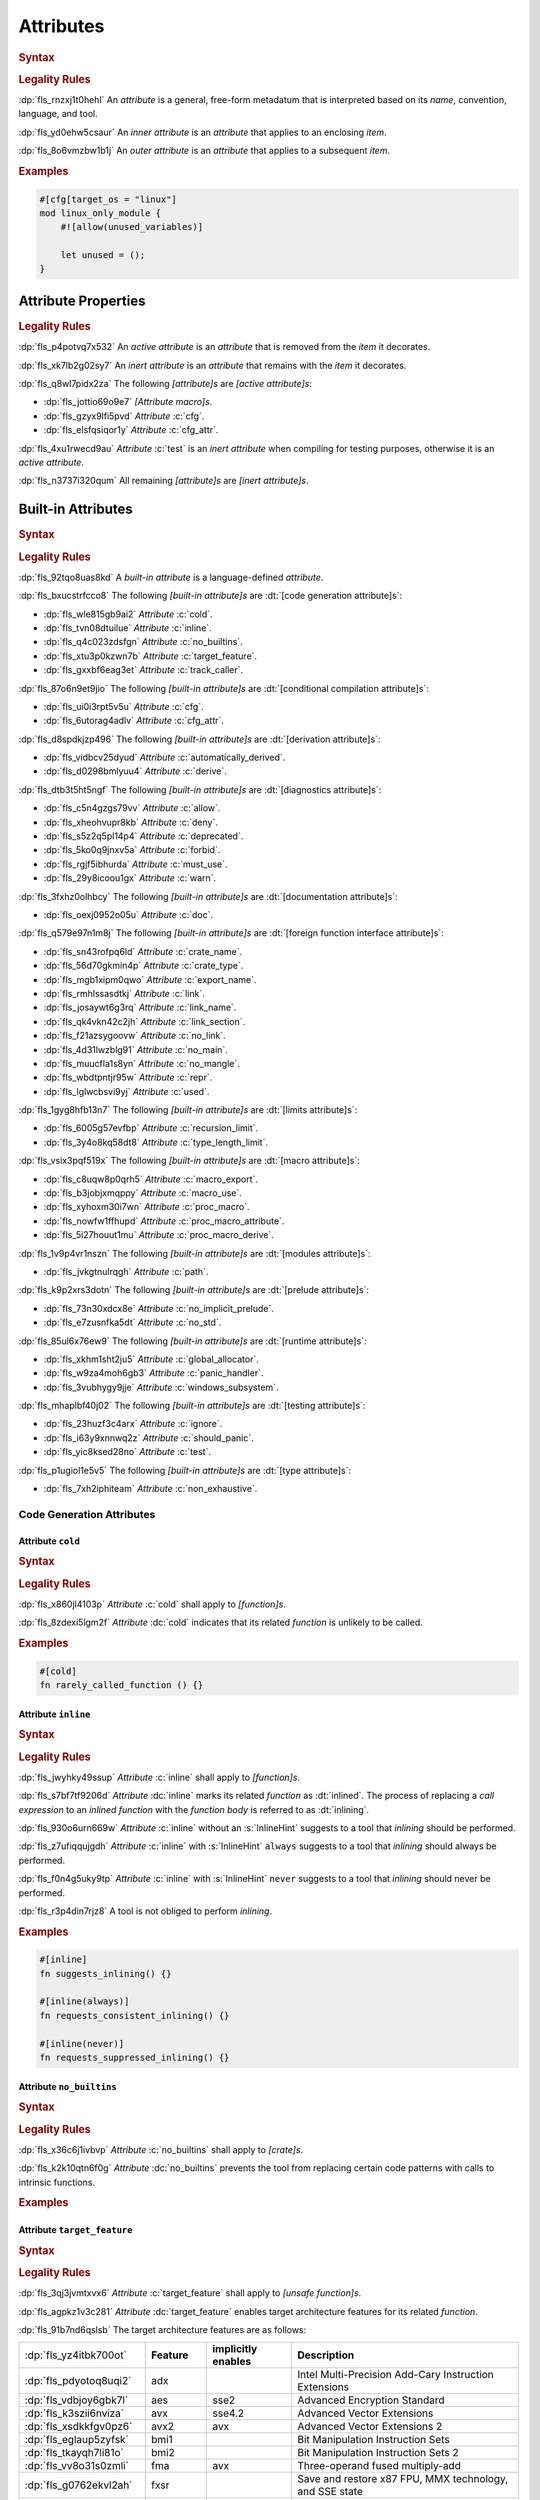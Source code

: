 .. SPDX-License-Identifier: MIT OR Apache-2.0
   SPDX-FileCopyrightText: Critical Section GmbH

.. default-domain:: spec

.. _fls_gvwd0kf72jt:

Attributes
==========

.. rubric:: Syntax

.. syntax::

   InnerAttributeOrDoc ::=
       InnerAttribute
     | InnerBuiltinAttribute
     | InnerBlockDoc
     | InnerLineDoc

   InnerAttribute ::=
       $$#![$$ AttributeContent $$]$$

   OuterAttributeOrDoc ::=
       OuterAttribute
     | OuterBuiltinAttribute
     | OuterBlockDoc
     | OuterLineDoc

   OuterAttribute ::=
       $$#[$$ AttributeContent $$]$$

   AttributeContent ::=
       SimplePath AttributeInput?

   AttributeInput ::=
       DelimitedTokenTree
     | $$=$$ Expression

   AttributeContentList ::=
       AttributeContent (, AttributeContent)* ,?

.. rubric:: Legality Rules

:dp:`fls_rnzxj1t0hehl`
An :t:`attribute` is a general, free-form metadatum that is interpreted based on
its :t:`name`, convention, language, and tool.

:dp:`fls_yd0ehw5csaur`
An :t:`inner attribute` is an :t:`attribute` that applies to an enclosing
:t:`item`.

:dp:`fls_8o6vmzbw1b1j`
An :t:`outer attribute` is an :t:`attribute` that applies to a subsequent
:t:`item`.

.. rubric:: Examples

.. code-block:: rust

   #[cfg[target_os = "linux"]
   mod linux_only_module {
       #![allow(unused_variables)]

       let unused = ();
   }

.. _fls_i52cujixq9qs:

Attribute Properties
--------------------

.. rubric:: Legality Rules

:dp:`fls_p4potvq7x532`
An :t:`active attribute` is an :t:`attribute` that is removed from the :t:`item`
it decorates.

:dp:`fls_xk7lb2g02sy7`
An :t:`inert attribute` is an :t:`attribute` that remains with the :t:`item`
it decorates.

:dp:`fls_q8wl7pidx2za`
The following :t:`[attribute]s` are :t:`[active attribute]s`:

* :dp:`fls_jottio69o9e7`
  :t:`[Attribute macro]s`.

* :dp:`fls_gzyx9lfi5pvd`
  :t:`Attribute` :c:`cfg`.

* :dp:`fls_elsfqsiqor1y`
  :t:`Attribute` :c:`cfg_attr`.

:dp:`fls_4xu1rwecd9au`
:t:`Attribute` :c:`test` is an :t:`inert attribute` when compiling for testing
purposes, otherwise it is an :t:`active attribute`.

:dp:`fls_n3737i320qum`
All remaining :t:`[attribute]s` are :t:`[inert attribute]s`.

.. _fls_ahmnqhm8anlb:

Built-in Attributes
-------------------

.. rubric:: Syntax

.. syntax::

   InnerBuiltinAttribute ::=
       $$#![$$ BuiltinAttributeContent $$]$$

   OuterBuiltinAttribute ::=
       $$#[$$ BuiltinAttributeContent $$]$$

   BuiltinAttributeContent ::=
       AutomaticallyDerivedContent
     | CfgAttrContent
     | CfgContent
     | ColdContent
     | CrateNameContent
     | CrateTypeContent
     | DeriveContent
     | DocContent
     | ExportNameContent
     | GlobalAllocatorContent
     | InlineContent
     | IgnoreContent
     | LinkContent
     | LinkNameContent
     | LinkSectionContent
     | MacroExportContent
     | MacroUseContent
     | NoBinutilsContent
     | NoImplicitPreludeContent
     | NoLinkContent
     | NoMainContent
     | NoMangleContent
     | NonExhaustiveContent
     | NoStdContent
     | PanicHandlerContent
     | PathContent
     | ProcMacroAttributeContent
     | ProcMacroContent
     | ProcMacroDeriveContent
     | RecursionLimitContent
     | ReprContent
     | ShouldPanicContent
     | TargetFeatureContent
     | TestContent
     | TrackCallerContent
     | TypeLengthLimitContent
     | UsedContent
     | WindowsSubsystemContent

.. rubric:: Legality Rules

:dp:`fls_92tqo8uas8kd`
A :t:`built-in attribute` is a language-defined :t:`attribute`.

:dp:`fls_bxucstrfcco8`
The following :t:`[built-in attribute]s` are :dt:`[code generation attribute]s`:

* :dp:`fls_wle815gb9ai2`
  :t:`Attribute` :c:`cold`.

* :dp:`fls_tvn08dtuilue`
  :t:`Attribute` :c:`inline`.

* :dp:`fls_q4c023zdsfgn`
  :t:`Attribute` :c:`no_builtins`.

* :dp:`fls_xtu3p0kzwn7b`
  :t:`Attribute` :c:`target_feature`.

* :dp:`fls_gxxbf6eag3et`
  :t:`Attribute` :c:`track_caller`.

:dp:`fls_87o6n9et9jio`
The following :t:`[built-in attribute]s` are :dt:`[conditional compilation
attribute]s`:

* :dp:`fls_ui0i3rpt5v5u`
  :t:`Attribute` :c:`cfg`.

* :dp:`fls_6utorag4adlv`
  :t:`Attribute` :c:`cfg_attr`.

:dp:`fls_d8spdkjzp496`
The following :t:`[built-in attribute]s` are :dt:`[derivation attribute]s`:

* :dp:`fls_vidbcv25dyud`
  :t:`Attribute` :c:`automatically_derived`.

* :dp:`fls_d0298bmlyuu4`
  :t:`Attribute` :c:`derive`.

:dp:`fls_dtb3t5ht5ngf`
The following :t:`[built-in attribute]s` are :dt:`[diagnostics attribute]s`:

* :dp:`fls_c5n4gzgs79vv`
  :t:`Attribute` :c:`allow`.

* :dp:`fls_xheohvupr8kb`
  :t:`Attribute` :c:`deny`.

* :dp:`fls_s5z2q5pl14p4`
  :t:`Attribute` :c:`deprecated`.

* :dp:`fls_5ko0q9jnxv5a`
  :t:`Attribute` :c:`forbid`.

* :dp:`fls_rgjf5ibhurda`
  :t:`Attribute` :c:`must_use`.

* :dp:`fls_29y8icoou1gx`
  :t:`Attribute` :c:`warn`.

:dp:`fls_3fxhz0olhbcy`
The following :t:`[built-in attribute]s` are :dt:`[documentation attribute]s`:

* :dp:`fls_oexj0952o05u`
  :t:`Attribute` :c:`doc`.

:dp:`fls_q579e97n1m8j`
The following :t:`[built-in attribute]s` are :dt:`[foreign function interface
attribute]s`:

* :dp:`fls_sn43rofpq6ld`
  :t:`Attribute` :c:`crate_name`.

* :dp:`fls_56d70gkmin4p`
  :t:`Attribute` :c:`crate_type`.

* :dp:`fls_mgb1xipm0qwo`
  :t:`Attribute` :c:`export_name`.

* :dp:`fls_rmhlssasdtkj`
  :t:`Attribute` :c:`link`.

* :dp:`fls_josaywt6g3rq`
  :t:`Attribute` :c:`link_name`.

* :dp:`fls_qk4vkn42c2jh`
  :t:`Attribute` :c:`link_section`.

* :dp:`fls_f21azsygoovw`
  :t:`Attribute` :c:`no_link`.

* :dp:`fls_4d31lwzblg91`
  :t:`Attribute` :c:`no_main`.

* :dp:`fls_muucfla1s8yn`
  :t:`Attribute` :c:`no_mangle`.

* :dp:`fls_wbdtpntjr95w`
  :t:`Attribute` :c:`repr`.

* :dp:`fls_lglwcbsvi9yj`
  :t:`Attribute` :c:`used`.

:dp:`fls_1gyg8hfb13n7`
The following :t:`[built-in attribute]s` are :dt:`[limits attribute]s`:

* :dp:`fls_6005g57evfbp`
  :t:`Attribute` :c:`recursion_limit`.

* :dp:`fls_3y4o8kq58dt8`
  :t:`Attribute` :c:`type_length_limit`.

:dp:`fls_vsix3pqf519x`
The following :t:`[built-in attribute]s` are :dt:`[macro attribute]s`:

* :dp:`fls_c8uqw8p0qrh5`
  :t:`Attribute` :c:`macro_export`.

* :dp:`fls_b3jobjxmqppy`
  :t:`Attribute` :c:`macro_use`.

* :dp:`fls_xyhoxm30i7wn`
  :t:`Attribute` :c:`proc_macro`.

* :dp:`fls_nowfw1ffhupd`
  :t:`Attribute` :c:`proc_macro_attribute`.

* :dp:`fls_5i27houut1mu`
  :t:`Attribute` :c:`proc_macro_derive`.

:dp:`fls_1v9p4vr1nszn`
The following :t:`[built-in attribute]s` are :dt:`[modules attribute]s`:

* :dp:`fls_jvkgtnulrqgh`
  :t:`Attribute` :c:`path`.

:dp:`fls_k9p2xrs3dotn`
The following :t:`[built-in attribute]s` are :dt:`[prelude attribute]s`:

* :dp:`fls_73n30xdcx8e`
  :t:`Attribute` :c:`no_implicit_prelude`.

* :dp:`fls_e7zusnfka5dt`
  :t:`Attribute` :c:`no_std`.

:dp:`fls_85ul6x76ew9`
The following :t:`[built-in attribute]s` are :dt:`[runtime attribute]s`:

* :dp:`fls_xkhm1sht2ju5`
  :t:`Attribute` :c:`global_allocator`.

* :dp:`fls_w9za4moh6gb3`
  :t:`Attribute` :c:`panic_handler`.

* :dp:`fls_3vubhygy9jje`
  :t:`Attribute` :c:`windows_subsystem`.

:dp:`fls_mhaplbf40j02`
The following :t:`[built-in attribute]s` are :dt:`[testing attribute]s`:

* :dp:`fls_23huzf3c4arx`
  :t:`Attribute` :c:`ignore`.

* :dp:`fls_i63y9xnnwq2z`
  :t:`Attribute` :c:`should_panic`.

* :dp:`fls_yic8ksed28no`
  :t:`Attribute` :c:`test`.

:dp:`fls_p1ugiol1e5v5`
The following :t:`[built-in attribute]s` are :dt:`[type attribute]s`:

* :dp:`fls_7xh2iphiteam`
  :t:`Attribute` :c:`non_exhaustive`.

.. _fls_h4k49eadninz:

Code Generation Attributes
~~~~~~~~~~~~~~~~~~~~~~~~~~

.. _fls_kpwbpp5hc00s:

Attribute ``cold``
^^^^^^^^^^^^^^^^^^

.. rubric:: Syntax

.. syntax::

   ColdContent ::=
       $$cold$$

.. rubric:: Legality Rules

:dp:`fls_x860jl4103p`
:t:`Attribute` :c:`cold` shall apply to :t:`[function]s`.

:dp:`fls_8zdexi5lgm2f`
:t:`Attribute` :dc:`cold` indicates that its related :t:`function` is unlikely
to be called.

.. rubric:: Examples

.. code-block:: rust

   #[cold]
   fn rarely_called_function () {}

.. _fls_ypio6boj3pwf:

Attribute ``inline``
^^^^^^^^^^^^^^^^^^^^

.. rubric:: Syntax

.. syntax::

   InlineContent ::=
       $$inline$$ InlineHint?

   InlineHint ::=
       $$($$ ($$always$$ | $$never$$) $$)$$

.. rubric:: Legality Rules

:dp:`fls_jwyhky49ssup`
:t:`Attribute` :c:`inline` shall apply to :t:`[function]s`.

:dp:`fls_s7bf7tf9206d`
:t:`Attribute` :dc:`inline` marks its related :t:`function` as :dt:`inlined`.
The process of replacing a :t:`call expression` to an :t:`inlined` :t:`function`
with the :t:`function body` is referred to as :dt:`inlining`.

:dp:`fls_930o6urn669w`
:t:`Attribute` :c:`inline` without an :s:`InlineHint` suggests to a tool that
:t:`inlining` should be performed.

:dp:`fls_z7ufiqqujgdh`
:t:`Attribute` :c:`inline` with :s:`InlineHint` ``always`` suggests to a tool
that :t:`inlining` should always be performed.

:dp:`fls_f0n4g5uky9tp`
:t:`Attribute` :c:`inline` with :s:`InlineHint` ``never`` suggests to a tool
that :t:`inlining` should never be performed.

:dp:`fls_r3p4din7rjz8`
A tool is not obliged to perform :t:`inlining`.

.. rubric:: Examples

.. code-block:: rust

   #[inline]
   fn suggests_inlining() {}

   #[inline(always)]
   fn requests_consistent_inlining() {}

   #[inline(never)]
   fn requests_suppressed_inlining() {}

.. _fls_zakwockktml8:

Attribute ``no_builtins``
^^^^^^^^^^^^^^^^^^^^^^^^^

.. rubric:: Syntax

.. syntax::

   NoBinutilsContent ::=
       $$no_builtins$$

.. rubric:: Legality Rules

:dp:`fls_x36c6j1ivbvp`
:t:`Attribute` :c:`no_builtins` shall apply to :t:`[crate]s`.

:dp:`fls_k2k10qtn6f0g`
:t:`Attribute` :dc:`no_builtins` prevents the tool from replacing certain code
patterns with calls to intrinsic functions.

.. rubric:: Examples

.. syntax::

   $$#![no_builtins]$$

.. _fls_spdmit5fy7el:

Attribute ``target_feature``
^^^^^^^^^^^^^^^^^^^^^^^^^^^^

.. rubric:: Syntax

.. syntax::

   TargetFeatureContent ::=
       $$target_feature$$ $$($$ $$enable$$ $$=$$ $$"$$ FeatureList $$"$$ $$)$$

   FeatureList ::=
       Feature (, Feature)*

   Feature ::=
       $$adx$$
     | $$aes$$
     | $$avx$$
     | $$avx2$$
     | $$bmi1$$
     | $$bmi2$$
     | $$fma$$
     | $$fxsr$$
     | $$lzcnt$$
     | $$pclmulqdq$$
     | $$popcnt$$
     | $$rdrand$$
     | $$rdseed$$
     | $$sha$$
     | $$sse$$
     | $$sse2$$
     | $$sse3$$
     | $$sse4.1$$
     | $$sse4.2$$
     | $$ssse3$$
     | $$xsave$$
     | $$xsavec$$
     | $$xsaveopt$$
     | $$xsaves$$

.. rubric:: Legality Rules

:dp:`fls_3qj3jvmtxvx6`
:t:`Attribute` :c:`target_feature` shall apply to :t:`[unsafe function]s`.

:dp:`fls_agpkz1v3c281`
:t:`Attribute` :dc:`target_feature` enables target architecture features for its
related :t:`function`.

:dp:`fls_91b7nd6qslsb`
The target architecture features are as follows:

.. list-table::

   * - :dp:`fls_yz4itbk700ot`
     - **Feature**
     - **implicitly enables**
     - **Description**
   * - :dp:`fls_pdyotoq8uqi2`
     - adx
     -
     - Intel Multi-Precision Add-Cary Instruction Extensions
   * - :dp:`fls_vdbjoy6gbk7l`
     - aes
     - sse2
     - Advanced Encryption Standard
   * - :dp:`fls_k3szii6nviza`
     - avx
     - sse4.2
     - Advanced Vector Extensions
   * - :dp:`fls_xsdkkfgv0pz6`
     - avx2
     - avx
     - Advanced Vector Extensions 2
   * - :dp:`fls_eglaup5zyfsk`
     - bmi1
     -
     - Bit Manipulation Instruction Sets
   * - :dp:`fls_tkayqh7li81o`
     - bmi2
     -
     - Bit Manipulation Instruction Sets 2
   * - :dp:`fls_vv8o31s0zmli`
     - fma
     - avx
     - Three-operand fused multiply-add
   * - :dp:`fls_g0762ekvl2ah`
     - fxsr
     -
     - Save and restore x87 FPU, MMX technology, and SSE state
   * - :dp:`fls_406ltkru11tk`
     - lzcnt
     -
     - Leading zeros count
   * - :dp:`fls_4mhyvwj8pbpk`
     - pclmulqdq
     - sse2
     - Packed carry-less multiplication quadword
   * - :dp:`fls_ijsmqk7pgyiz`
     - popcnt
     -
     - Count of bits set to 1
   * - :dp:`fls_a1jggfetycxh`
     - rdrand
     -
     - Read random number
   * - :dp:`fls_rmbadmoeaoxu`
     - rdseed
     -
     - Read random seed
   * - :dp:`fls_f9ydn049isbv`
     - sha
     - sse2
     - Secure Hash Algorithm
   * - :dp:`fls_7c31e21g6bdj`
     - sse
     -
     - Streaming SIMD Extensions
   * - :dp:`fls_6d5a375j2775`
     - sse2
     - sse
     - Streaming SIMD Extensions 2
   * - :dp:`fls_xthidh2nyrno`
     - sse3
     - sse2
     - Streaming SIMD Extensions 3
   * - :dp:`fls_w02pk6kf9w9e`
     - sse4.1
     - sse3
     - Streaming SIMD Extensions 4.1
   * - :dp:`fls_lzl1gpco3osx`
     - sse4.2.
     - sse4.1
     - Streaming SIMD Extensions 4.2
   * - :dp:`fls_9x2on8w44k4f`
     - ssse3
     - sse3
     - Supplemental Streaming SIMD Extensions 3
   * - :dp:`fls_rilqwazchfpp`
     - xsave
     -
     - Save processor extended status
   * - :dp:`fls_f0of1395z9pn`
     - xsavec
     -
     - Save processor extended status with compaction
   * - :dp:`fls_v9gf6selc17l`
     - xsaveopt
     -
     - Save processor extended states optimized
   * - :dp:`fls_jyb5s2r8w1po`
     - xsaves
     -
     - Save processor extended states supervizor

.. rubric:: Undefined Behavior

:dp:`fls_xx51fjkbgg5g`
It is undefined behavior to execute a program compiled with target architecture
features that are not supported.

.. rubric:: Examples

.. code-block:: rust

   #[target_feature(enable="bmi1,sse4.1")]
   fn requires_target_architecture_features () {}

.. _fls_6qj249hphj1s:

Attribute ``track_caller``
^^^^^^^^^^^^^^^^^^^^^^^^^^

.. rubric:: Syntax

.. syntax::

   TrackCallerContent ::=
       $$track_caller$$

.. rubric:: Legality Rules

:dp:`fls_h8yepgchjxv9`
:t:`Attribute` :c:`track_caller` shall apply to :t:`non-[main function]s` with
:t:`ABI` "Rust".

:dp:`fls_w1pxtzp7acty`
:t:`Attribute` :dc:`track_caller` allows the :t:`function body` of its
related :t:`function` to obtain a :std:`core::panic::Location` which indicates
the topmost untracked caller that ultimately led to the invocation of the
:t:`function`.

:dp:`fls_zch43jpetmdu`
A tool is not required to implement this indication in an effective manner.

:dp:`fls_y1e258p4rby5`
When applied to an :t:`associated trait function`, :t:`attribute`
:c:`track_caller` applies to all :t:`[implementing function]s`. If the
:t:`associated trait function` has a :t:`default implementation`, then the
:t:`attribute` applies to all :t:`[overriding function]s`.

.. rubric:: Undefined Behavior

:dp:`fls_vkz8t751gfhk`
It is undefined behavior when :t:`attribute` :c:`track_caller` applies to an
:t:`external function` but does not apply to all linked :t:`[implementation]s`.

:dp:`fls_ddg0u5lej74x`
It is undefined behavior when :t:`attribute` :c:`track_caller` is applied to
an :t:`exported function` but the :t:`external function` it links to is missing
the :t:`attribute`.

.. rubric:: Examples

.. code-block:: rust

   #[track_caller]
   fn who_called_me () {}

.. _fls_cdx9zb1yxcc8:

Conditional Compilation Attributes
~~~~~~~~~~~~~~~~~~~~~~~~~~~~~~~~~~

.. _fls_fymvsy6ig99a:

Attribute ``cfg``
^^^^^^^^^^^^^^^^^

.. rubric:: Syntax

.. syntax::

   CfgContent ::=
       $$cfg$$ $$($$ ConfigurationPredicate $$)$$

   ConfigurationPredicate ::=
       ConfigurationOption
     | ConfigurationPredicateAll
     | ConfigurationPredicateAny
     | ConfigurationPredicateNot

   ConfigurationOption ::=
       ConfigurationOptionName ConfigurationOptionValue?

   ConfigurationOptionName ::=
       Identifier

   ConfigurationOptionValue ::=
       $$=$$ StringLiteral

   ConfigurationPredicateAll ::=
       $$all$$ $$($$ ConfigurationPredicateList? $$)$$

   ConfigurationPredicateAny ::=
       $$any$$ $$($$ ConfigurationPredicateList? $$)$$

   ConfigurationPredicateNot ::=
       $$not$$ $$($$ ConfigurationPredicate $$)$$

   ConfigurationPredicateList ::=
       ConfigurationPredicate ($$,$$ ConfigurationPredicate)* $$,$$?

.. rubric:: Legality Rules

:dp:`fls_xrjp7xw9jutz`
:t:`Attribute` :dc:`cfg` enables :t:`conditional compilation`.

:dp:`fls_l96kyix5xsof`
A :t:`configuration predicate` evaluates statically to either ``true`` or
``false``.

:dp:`fls_tncxxsyutppf`
An :t:`all configuration predicate` evaluates statically to ``true`` when either
all nested configuration predicates evaluate to ``true``, or there are no nested
configuration predicates.

:dp:`fls_m0zxktz168e0`
An :t:`any configuration predicate` evaluates statically to ``true`` when any
nested configuration predicate evaluates to ``true``.

:dp:`fls_tvsadfy9uibu`
A :t:`not configuration predicate` evaluates statically to ``true`` when its
nested configuration predicate evaluates to ``false``.

:dp:`fls_jbl9xyynjo0g`
The :t:`evaluation` of a configuration option is tool-defined.

.. rubric:: Examples

.. code-block:: rust

   #[cfg(all(unix, target_pointer_width = "32"))]
   fn on_32bit_unix() {}

.. _fls_dd9xh3wdjudo:

Attribute ``cfg_attr``
^^^^^^^^^^^^^^^^^^^^^^

.. rubric:: Syntax

.. syntax::

   CfgAttrContent ::=
       $$cfg_attr$$ $$($$ ConfigurationPredicate $$,$$ AttributeContentList $$)$$

.. rubric:: Legality Rules

:dp:`fls_r66jhict6rlq`
:t:`Attribute` :dc:`cfg_attr` enables :t:`conditional compilation`.

:dp:`fls_rzw12sagm585`
An :t:`attribute` :c:`cfg_attr` where the related :t:`configuration
predicate` evaluates to ``true`` is replaced with a new :t:`attribute`
for each :s:`AttributeContent` enumerated in the :t:`[attribute]'s`
:s:`AttributeContentList`.

.. rubric:: Examples

.. code-block:: rust

   #[cfg_attr(windows, path="windows.rs")]
   mod os;

.. _fls_wednba84zi3y:

Derivation Attributes
~~~~~~~~~~~~~~~~~~~~~

.. _fls_bqw87nz4qbrb:

Attribute ``automatically_derived``
^^^^^^^^^^^^^^^^^^^^^^^^^^^^^^^^^^^

.. rubric:: Syntax

.. syntax::

   AutomaticallyDerivedContent ::=
       $$automatically_derived$$

.. rubric:: Legality Rules

:dp:`fls_5u1e0lkt0ab1`
:t:`Attribute` :dc:`automatically_derived` is automatically added to
:t:`[implementation]s` that are created by :t:`attribute` :c:`derive` for
:t:`[built-in trait]s`.

.. _fls_r6gj1p4gajnq:

Attribute ``derive``
^^^^^^^^^^^^^^^^^^^^

.. rubric:: Syntax

.. syntax::

   DeriveContent ::=
       $$derive$$ $$($$ SimplePathList? $$)$$

.. rubric:: Legality Rules

:dp:`fls_4btm6zwf445a`
:t:`Attribute` :c:`derive` shall apply to an :t:`abstract data type`.

:dp:`fls_pjmbmj2b35y8`
:t:`Attribute` :dc:`derive` lists :t:`[derive macro]s` for automatic
implementation by a tool.

.. rubric:: Examples

.. code-block:: rust

   #[derive(PartialEq)]
   struct S<T> {
       field: T
   }

:dp:`fls_xtty2ino4vwc`
Attribute ``derive`` causes trait :std:`core::cmp::PartialEq` to be
automatically implemented for struct ``S<T>`` as follows:

.. code-block:: rust

   impl<T: core::cmp::PartialEq> core::cmp::PartialEq for S<T> {
       fn eq(&self, other: &S<T>) -> bool {
          self.field == other.field
       }

       fn ne(&self, other: &S<T>) -> bool {
          self.field != other.field
       }
   }

.. _fls_t2590yyvclgb:

Diagnostics Attributes
~~~~~~~~~~~~~~~~~~~~~~

:dp:`fls_ghumzt9ybtit`
Diagnostic :t:`[attribute]s` are related to linting, and are not defined in
this document.

.. _fls_8wcliky2svcs:

Documentation Attributes
~~~~~~~~~~~~~~~~~~~~~~~~

.. _fls_63v1fqedzwfd:

Attribute ``doc``
^^^^^^^^^^^^^^^^^

.. rubric:: Syntax

.. syntax::

   DocContent ::=
       $$This needs to be discussed$$

   AttributeDocInner ::=
       $$#![doc$$ DocInnerOption? $$]$$

   DocInnerOption ::=
       $$($$ SourceOption | TestOption | UrlOption $$)$$

   SourceOption ::=
       $$html_no_source$$

   TestOption ::=
   $$test($$
   AttrOption
     		| NoCreateInjectOption
   $$)$$

   AttrOption ::=
       $$attr($$ AttributeContentList $$)$$

   NoCreateInjectOption ::=
       $$no_crate_inject$$

   UrlOption ::=
       UrlKind $$=$$ StringLiteral

   UrlKind ::=
       $$html_favicon_url$$
     | $$html_logo_url$$
     | $$html_playground_url$$
     | $$html_root_url$$
     | $$issue_tracker_base_url$$

   AttributeDocOuter ::=
       $$#[doc$$ $$($$ DocOuterOption? $$)$$ $$]$$

   DocOuterOption ::=
       AliasOption
     | $$hidden$$
     | $$inline$$
     | $$no_inline$$

   AliasOption ::=
       $$alias$$ $$=$$ StringLiteral

.. rubric:: Legality Rules

:dp:`fls_1ee9qjcgbwme`
The :t:`inner attribute` version and the :t:`outer attribute` version of
:t:`attribute` :dc:`doc` associate documentation with a :t:`construct`.

.. rubric:: Examples

:dp:`fls_necp8a7v255c`
**???**

.. _fls_pgp7ezcc9lh8:

Foreign Function Interface Attributes
~~~~~~~~~~~~~~~~~~~~~~~~~~~~~~~~~~~~~

.. _fls_sun645voqex6:

Attribute ``crate_name``
^^^^^^^^^^^^^^^^^^^^^^^^

.. rubric:: Syntax

.. syntax::

   CrateNameContent ::=
       $$crate_name$$ $$=$$ StringLiteral

.. rubric:: Legality Rules

:dp:`fls_tsdk8jyajcg`
:t:`Attribute` :c:`crate_name` shall appear at the :t:`crate level`.

:dp:`fls_6riphqysh0gd`
:t:`Attribute` :dc:`crate_name` shall specify the name of the related
:t:`crate`.

.. rubric:: Examples

.. code-block:: rust

   #![crate_name = "factories"]

.. _fls_ujig607lmwbm:

Attribute ``crate_type``
^^^^^^^^^^^^^^^^^^^^^^^^

.. rubric:: Syntax

.. syntax::

   CrateTypeContent ::=
       $$crate_type$$ $$=$$ $$"$$ CrateType $$"$$

   CrateType ::=
       $$bin$$
     | $$cdylib$$
     | $$dylib$$
     | $$lib$$
     | $$proc-macro$$
     | $$rlib$$
     | $$staticlib$$

.. rubric:: Legality Rules

:dp:`fls_2i2g55nqqpc1`
:t:`Attribute` :c:`crate_type` shall appear at the :t:`crate level`.

:dp:`fls_1zziddjuzjeq`
:t:`Attribute` :dc:`crate_type` shall specify the linkage :t:`type` of the
:t:`crate` it appears in.

.. rubric:: Examples

.. code-block:: rust

   #![crate_type = "cdylib"]

.. _fls_olzilmy8n0nl:

Attribute ``export_name``
^^^^^^^^^^^^^^^^^^^^^^^^^

.. rubric:: Syntax

.. syntax::

   ExportNameContent ::=
       $$export_name$$ $$=$$ StringLiteral

.. rubric:: Legality Rules

:dp:`fls_r3fwpuuaoeie`
:t:`Attribute` :c:`export_name` shall apply to :t:`[function]s` and
:t:`[static]s`.

:dp:`fls_spwr6gf7kpds`
:t:`Attribute` :dc:`export_name` shall specify the exported symbol of the
related :t:`function` or :t:`static`.

.. rubric:: Examples

.. code-block:: rust

   #[export_name = "exported_symbol"]
   pub fn rust_name() {}

.. _fls_o0f9ae22ug1x:

Attribute ``link``
^^^^^^^^^^^^^^^^^^

.. rubric:: Syntax

.. syntax::

   LinkContent ::=
       $$link$$ $$($$ LinkOption $$)$$

   LinkOption ::=
       NativeLibraryName
     | NativeLibraryNameWithKind
     | WebAssemblyModuleName

   NativeLibraryName ::=
       $$name$$ $$=$$ StringLiteral

   NativeLibraryNameWithKind ::=
       NativeLibraryName , NativeLibrayKind

   WebAssemblyModuleName ::=
       $$wasm_import_module$$ $$=$$ StringLiteral

   NativeLibrayKind ::=
       $$kind$$ $$=$$ " NativeLibrayKindType "

   NativeLibrayKindType ::=
       $$dylib$$
     | $$framework$$
     | $$static$$

.. rubric:: Legality Rules

:dp:`fls_yslpkdngo8hj`
:t:`Attribute` :c:`link` shall apply to :t:`[external block]s`.

:dp:`fls_6rohnk4swj6c`
:t:`Attribute` :dc:`link` shall specify the name of a native library that a tool
should link with.

:dp:`fls_o83pf3bcrzma`
The following native library kinds are available:

.. list-table::

   * - :dp:`fls_5541q1qoxdpf`
     - **Native Library Kind**
     - **Description**
   * - :dp:`fls_wpqawdpevkj6`
     - dylib
     - Dynamic library
   * - :dp:`fls_h9dfs6kzmobp`
     - framework
     - macOS framework
   * - :dp:`fls_3a3r4jf7hzqr`
     - static
     - Static library

:dp:`fls_1tdheukgm6ai`
When :t:`attribute` :c:`link` appears without a native library kind, its native
library kind defaults to ``dylib``. Native library kind framework is only valid
on macOS targets.

:dp:`fls_3i9ijypnh8nx`
If :t:`attribute` :c:`link` appears without a WebAssembly module name, then the
WebAssembly module name defaults to ``env``.

.. rubric:: Examples

.. code-block:: rust

   #[link(name = "CoreFoundation", kind = "framework")]
   extern {}

.. _fls_p44fky7fifc:

Attribute ``link_name``
^^^^^^^^^^^^^^^^^^^^^^^

.. rubric:: Syntax

.. syntax::

   LinkNameContent ::=
       $$link_name$$ $$=$$ StringLiteral

.. rubric:: Legality Rules

:dp:`fls_g09jhukl0ez2`
:t:`Attribute` :c:`link_name` shall apply to :t:`[external function]s` and
:t:`[external static]s`.

:dp:`fls_d00wni4edi8f`
:t:`Attribute` :dc:`link_name` shall specify the linking symbol of the related
:t:`external function` or :t:`external static`.

.. rubric:: Examples

.. code-block:: rust

   extern {
       #[link_name = "linking_symbol"]
       pub fn rust_name() {}
   }

.. _fls_hffpo88r61rh:

Attribute ``link_section``
^^^^^^^^^^^^^^^^^^^^^^^^^^

.. rubric:: Syntax

.. syntax::

   LinkSectionContent ::=
       $$link_section$$ $$=$$ StringLiteral

.. rubric:: Legality Rules

:dp:`fls_5loqzajiz34m`
:t:`Attribute` :c:`link_section` shall apply to :t:`[function]s` and
:t:`[static]s`.

:dp:`fls_cyxk12wuicml`
:t:`Attribute` :dc:`link_section` specifies the object file section where the
symbol of the related :t:`function` or :t:`static` will be placed.

.. rubric:: Examples

.. code-block:: rust

   #[link_section = ".example_section"]
   pub static THE_ANSWER: u32 = 42;

.. _fls_ch9nkxkloozv:

Attribute ``no_link``
^^^^^^^^^^^^^^^^^^^^^

.. rubric:: Syntax

.. syntax::

   NoLinkContent ::=
       $$no_link$$

.. rubric:: Legality Rules

:dp:`fls_ayhn6g6sgt3h`
:t:`Attribute` :c:`no_link` shall apply to :t:`[external crate import]s`.

:dp:`fls_76ox8n3eef5`
:t:`Attribute` :dc:`no_link` indicates that the imported :t:`external crate`
will not be linked into the resulting binary or library.

.. rubric:: Examples

.. code-block:: rust

   #[no_link]
   extern crate do_not_link;

.. _fls_fh27ljezn3qz:

Attribute ``no_main``
^^^^^^^^^^^^^^^^^^^^^

.. rubric:: Syntax

.. syntax::

   NoMainContent ::=
       $$no_main$$

.. rubric:: Legality Rules

:dp:`fls_84a9k0fzmnfk`
:t:`Attribute` :c:`no_main` shall appear at the :t:`crate level`.

:dp:`fls_6qig3s3qpj0i`
:t:`Attribute` :dc:`no_main` indicates that the symbols of the :t:`main
function` will not be present in a binary.

.. rubric:: Examples

.. code-block:: rust

   #![no_main]

.. _fls_mvd7nz8k3wcy:

Attribute ``no_mangle``
^^^^^^^^^^^^^^^^^^^^^^^

.. rubric:: Syntax

.. syntax::

   NoMangleContent ::=
       $$no_mangle$$

.. rubric:: Legality Rules

:dp:`fls_q5swm5meafmx`
:t:`Attribute` :c:`no_mangle` shall apply to an :t:`entity`.

:dp:`fls_esaew4fqk8mm`
:t:`Attribute` :dc:`no_mangle` indicates that the :t:`name` of the related
:t:`entity` will be used as the symbol for that :t:`entity`.

:dp:`fls_lvnclpxbye9u`
:t:`Attribute` :c:`no_mangle` causes the related :t:`entity` to be publicly
exported from the produced library or object file.

.. rubric:: Examples

.. code-block:: rust

   #[no_mangle]
   pub fn symbol_name() {}

.. _fls_aibb2quva4mn:

Attribute ``repr``
^^^^^^^^^^^^^^^^^^

.. rubric:: Syntax

.. syntax::

   ReprContent ::=
       $$repr$$ $$($$ Representation $$)$$

   Representation ::=
       RepresentationKind Alignment?

   RepresentationKind ::=
       PrimitiveRepresentation
     | $$C$$
     | $$transparent$$
   Alignment ::=
       AlignmentDecrease
     | AlignmentIncrease
   PrimitiveRepresentation ::=
       $$i8$$
     | $$i16$$
     | $$i32$$
     | $$i64$$
     | $$i128$$
     | $$isize$$
     | $$u8$$
     | $$u16$$
     | $$u32$$
     | $$u64$$
     | $$u128$$
     | $$usize$$
   AlignmentDecrease ::=
       $$packed$$ $$($$ DecimalLiteral $$)$$
   AlignmentIncrease ::=
       $$align$$ $$($$ DecimalLiteral $$)$$

.. rubric:: Legality Rules

:dp:`fls_vetjq9sw84qc`
:t:`Attribute` :c:`repr` shall apply to an :t:`abstract data type`.

:dp:`fls_is2esjz1sy36`
:t:`Attribute` :dc:`repr` shall indicate the :t:`type representation` of the
related :t:`type`.

.. rubric:: Examples

.. code-block:: rust

   #[repr(C, align(8))]
   struct c_struct {
       first_field: i16,
       second_field: i8
   }

.. _fls_7skf24auayqy:

Attribute ``used``
^^^^^^^^^^^^^^^^^^

.. rubric:: Syntax

.. syntax::

   UsedContent ::=
       $$used$$

.. rubric:: Legality Rules

:dp:`fls_s4ii078wgpk`
:t:`Attribute` :c:`used` shall apply to :t:`[static]s`.

:dp:`fls_k293nzcffks4`
:t:`Attribute` :dc:`used` forces a tool to keep the related :t:`static` in the
output object file even if the :t:`static` is not used or referenced by other
:t:`[item]s` in the :t:`crate`.

.. rubric:: Examples

.. code-block:: rust

   #[used]
   pub static THE_ANSWER: u32 = 42;

.. _fls_cjq792yj6vft:

Limits Attributes
~~~~~~~~~~~~~~~~~

.. _fls_u2hzlzpzh7yy:

Attribute ``recursion_limit``
^^^^^^^^^^^^^^^^^^^^^^^^^^^^^

.. rubric:: Syntax

.. syntax::

   RecursionLimitContent ::=
       $$recursion_limit$$ $$=$$ $$"$$ DecimalLiteral $$"$$

.. rubric:: Legality Rules

:dp:`fls_o55cxc67sya7`
:t:`Attribute` :c:`recursion_limit` shall appear at the :t:`crate level`.

:dp:`fls_o9p8fa8zhe15`
:t:`Attribute` :dc:`recursion_limit` sets the maximum depth of :t:`macro
expansion` and :t:`auto-dereferencing`.

.. rubric:: Examples

.. code-block:: rust

   #![recursion_limit = "42"]

.. _fls_tdjjuwbr7mkg:

Attribute ``type_length_limit``
^^^^^^^^^^^^^^^^^^^^^^^^^^^^^^^

.. rubric:: Syntax

.. syntax::

   TypeLengthLimitContent ::=
       $$type_length_limit$$ $$=$$ $$"$$ DecimalLiteral $$"$$

.. rubric:: Legality Rules

:dp:`fls_dfnkzj8ob3uq`
:t:`Attribute` :c:`type_length_limit` shall appear at the :t:`crate level`.

:dp:`fls_61vt1r8g51nh`
:t:`Attribute` :dc:`type_length_limit` sets the maximum number of :t:`[type
substitution]s` when constructing a :t:`concrete type`.

.. rubric:: Examples

.. code-block:: rust

   #![type_length_limit = "42"]

.. _fls_2084b06dr0wz:

Macros Attributes
~~~~~~~~~~~~~~~~~

.. _fls_e0a96eb6ux3y:

Attribute ``macro_export``
^^^^^^^^^^^^^^^^^^^^^^^^^^

.. rubric:: Syntax

.. syntax::

   MacroExportContent ::=
       $$macro_export$$

.. rubric:: Legality Rules

:dp:`fls_3ma7zkk6john`
:t:`Attribute` :c:`macro_export` shall apply to :t:`[declarative macro]s`.

:dp:`fls_h26iw5wh4lla`
:t:`Attribute` :dc:`macro_export` changes the :t:`visibility` of the related
:t:`declarative macro` to :t:`public` and brings the name of the :t:`declarative
macro` into :t:`path scope`.

.. rubric:: Examples

.. code-block:: rust

   #[macro_export]
   macro_rules! m {
       () => {};
   }

.. _fls_qxjy0f758x5s:

Attribute ``macro_use``
^^^^^^^^^^^^^^^^^^^^^^^

.. rubric:: Syntax

.. syntax::

   MacroUseContent ::=
       $$macro_use$$ ImportedMacroList?

   ImportedMacroList ::=
       $$($$ IdentifierList $$)$$

.. rubric:: Legality Rules

:dp:`fls_uua0nthq9id`
:t:`Attribute` :c:`macro_use` shall apply to :t:`[external crate import]s` and
:t:`[module]s`.

:dp:`fls_oq4kyo5z5tj5`
An :s:`ImportedMacroList` enumerates macros-to-import. A macro-to-import shall
be subject to attribute :c:`macro_export`.

:dp:`fls_skexvtpbjknn`
When applied to an :t:`external crate import`, :t:`attribute` :dc:`macro_use`
imports from the related :t:`crate` either:

* :dp:`fls_v03924dr0u0z`
  The enumerated macros-to-import, or

* :dp:`fls_eha2hoey857x`
  If no macros-to-import have been specified, all :t:`[macro]s` subject to
  :t:`attribute` :c:`macro_export`.

:dp:`fls_p6jlgmn2sg7j`
When applied to a :t:`module`, :t:`attribute` :c:`macro_use` extends the
:t:`scope` of the related :t:`macro`.

.. rubric:: Examples

.. code-block:: rust

   #[macro_use(first_macro, second_macro)]
   extern crate macros;
   #[macro_use]
   mod module {}

.. _fls_qkmkev85o5jf:

Attribute ``proc_macro``
^^^^^^^^^^^^^^^^^^^^^^^^

.. rubric:: Syntax

.. syntax::

   ProcMacroContent ::=
       $$proc_macro$$

.. rubric:: Legality Rules

:dp:`fls_u48dtmh97g`
:t:`Attribute` :c:`proc_macro` shall apply to public :t:`[function]s` in the
crate root.

:dp:`fls_t4ez0zg1m569`
:t:`Attribute` :dc:`proc_macro` turns the related :t:`function` into a
:t:`function-like macro`.

.. rubric:: Examples

.. code-block:: rust

   #[proc_macro]
   pub fn make_answer_to_life(_items: TokenStream) -> TokenStream {
       "fn answer_to_life() -> u32 { 42 }".parse().unwrap()
   }

.. _fls_ejhlylrcajo:

Attribute ``proc_macro_attribute``
^^^^^^^^^^^^^^^^^^^^^^^^^^^^^^^^^^

.. syntax::

   ProcMacroAttributeContent ::=
       $$proc_macro_attribute$$

.. rubric:: Legality Rules

:dp:`fls_huznzmkuhdky`
:t:`Attribute` :c:`proc_macro_attribute` shall apply to :t:`[function]s`.

:dp:`fls_gc3ly8fsodf1`
:t:`Attribute` :dc:`proc_macro_attribute` turns the related :t:`function` into
an :t:`attribute macro`.

.. rubric:: Examples

.. code-block:: rust

   #[proc_macro_attribute]
   pub fn output_and_return_item
       (attr: TokenStream, item: TokenStream) -> TokenStream
   {
       println!("attr: \"{}\"", attr.to_string());
       println!("item: \"{}\"", item.to_string());
       item
   }

.. _fls_q6qecp6e413:

Attribute ``proc_macro_derive``
^^^^^^^^^^^^^^^^^^^^^^^^^^^^^^^

.. rubric:: Syntax

.. syntax::

   ProcMacroDeriveContent ::=
       $$proc_macro_derive$$ $$($$ DeriveName ($$,$$ HelperAttributeList)? $$)$$

   DeriveName ::=
       Name

   HelperAttributeList ::=
       $$attributes$$ $$($$ IdentifierList $$)$$

.. rubric:: Legality Rules

:dp:`fls_l82yswg0k3px`
:t:`Attribute` :c:`proc_macro_derive` shall apply to :t:`[function]s`.

:dp:`fls_ir9i4i2x5gyx`
:t:`Attribute` :dc:`proc_macro_derive` turns the related :t:`function` into a
:t:`derive macro`, where :s:`DeriveName` defines the :t:`name` of the :t:`derive
macro` available to :t:`attribute` :c:`derive`.

:dp:`fls_NydVxyb43TH6`
The :s:`HelperAttributeList` declares the :t:`[derive helper attribute]s` of
the :t:`derive macro`.

.. rubric:: Examples

.. code-block:: rust

   #[proc_macro_derive(Answer, attributes(marker))]
   pub fn derive_answer_to_life(_items: TokenStream) -> TokenStream {
       "fn answer_to_life() -> u32 { 42 }".parse().unwrap()
   }

   #[derive(Answer)]
   struct S {
       #[marker] field: ()
   }

.. _fls_7bb5ua4g06k8:

Modules Attributes
~~~~~~~~~~~~~~~~~~

.. _fls_1zbaajz5prpn:

Attribute ``path``
^^^^^^^^^^^^^^^^^^

.. rubric:: Syntax

.. syntax::

   PathContent ::=
       $$path$$ $$=$$ StringLiteral

.. rubric:: Legality Rules

:dp:`fls_lht4pcezmbxw`
:t:`Attribute` :c:`path` shall apply to :t:`[module]s`.

:dp:`fls_qb6anohvc03k`
:t:`Attribute` :dc:`path` specifies the :dt:`module path` of the respective
:t:`module` as a :t:`string literal`.

:dp:`fls_18tcecx4p2wp`
A tool is free to define the format of a :t:`module path`.

.. rubric:: Examples

.. code-block:: rust

   #[path = "path/to/inline_module"]
   mod inline_module {
       #[path = "path/to/outline_module"]
       mod outline_module;
   }

.. _fls_go457hpaf7ov:

Prelude Attributes
~~~~~~~~~~~~~~~~~~

.. _fls_iikmhqsp1r5a:

Attribute ``no_implicit_prelude``
^^^^^^^^^^^^^^^^^^^^^^^^^^^^^^^^^

.. rubric:: Syntax

.. syntax::

   NoImplicitPreludeContent ::=
       $$no_implicit_prelude$$

.. rubric:: Legality Rules

:dp:`fls_tki5k5uo74gw`
The :t:`inner attribute` version of :t:`attribute` :c:`no_implicit_prelude`
shall apply at the :t:`crate level` or to :t:`[module]s`.

:dp:`fls_cmrqxc5oax4r`
The :t:`outer attribute` version of :t:`attribute` :c:`no_implicit_prelude`
shall apply to :t:`[module]s`.

:dp:`fls_c7v2hbdb7g2d`
:t:`Attribute` :dc:`no_implicit_prelude` prevents the import of the :t:`extern
prelude`, the :t:`standard library prelude`, and the :t:`tool prelude`.

.. rubric:: Examples

.. code-block:: rust

   #[no_implicit_prelude]
   mod module {}

.. _fls_9xnaxd7qbakp:

Attribute ``no_std``
^^^^^^^^^^^^^^^^^^^^

.. rubric:: Syntax

.. syntax::

   NoStdContent ::=
       $$no_std$$

.. rubric:: Legality Rules

:dp:`fls_qnxihxsvkyf6`
:t:`Attribute` :c:`no_std` shall apply at the :t:`crate level`.

:dp:`fls_kxav9vw59ts4`
:t:`Attribute` :dc:`no_std` has the following effects:

* :dp:`fls_ve1shwjq09pl`
  Prevents the import of the :t:`standard library prelude`.

* :dp:`fls_wgwsn7laoju7`
  Imports the :t:`core prelude`.

* :dp:`fls_lxkd6hdboav4`
  Imports all :t:`[exported macro]s` of the :t:`core crate` into the
  :t:`macro_use prelude`.

.. rubric:: Examples

.. code-block:: rust

   #![no_std]

.. _fls_nbbvukrdngev:

Runtime Attributes
~~~~~~~~~~~~~~~~~~

.. _fls_fs0lcfllamj:

Attribute ``global_allocator``
^^^^^^^^^^^^^^^^^^^^^^^^^^^^^^

.. rubric:: Syntax

.. syntax::

   GlobalAllocatorContent ::=
       $$global_allocator$$

.. rubric:: Legality Rules

:dp:`fls_5b8aewlgeon8`
:t:`Attribute` :c:`global_allocator` shall apply to :t:`[static]s` whose
:t:`[type]s` implement the :std:`core::alloc::GlobalAlloc` :t:`trait`.

:dp:`fls_homoidh8mu1r`
:t:`Attribute` :dc:`global_allocator` sets the global allocator to the related
:t:`static`.

.. rubric:: Examples

.. code-block:: rust

   #[global_allocator]
   pub static THE_ANSWER: u32 = 42;

.. _fls_ls5eryuoxlp9:

Attribute ``panic_handler``
^^^^^^^^^^^^^^^^^^^^^^^^^^^

.. rubric:: Syntax

.. syntax::

   PanicHandlerContent ::=
       $$panic_handler$$

.. rubric:: Legality Rules

:dp:`fls_ryz8qy1wdnma`
:t:`Attribute` :c:`panic_handler` shall apply to :t:`[function]s` with the
following restrictions:

* :dp:`fls_ncyod5gegMqL`
  It lacks :t:`function qualifiers`,

* :dp:`fls_jzIHzPkJqVm8`
  Its :t:`ABI` is Rust,

* :dp:`fls_qXii07xWRUoT`
  It lacks :t:`generic parameters`,

* :dp:`fls_ZEjvn4mmfSct`
  It has a single :t:`function parameter` whose :t:`type` is ``&``
  :std:`core::panic::PanicInfo`,

* :dp:`fls_iWPw0QFE5TrP`
  It has the :t:`never type` as its :t:`return type`,

* :dp:`fls_WirXqd7UV4M0`
  It lacks a :t:`where clause`,

* :dp:`fls_5CGTQTuT0I5v`
  It has a :t:`function body`.

:dp:`fls_8gqun8lma9wz`
:t:`Attribute` :dc:`panic_handler` indicates that its related :t:`function`
defines the behavior of :t:`[panic]s`.

:dp:`fls_ka66jcu8gir7`
A :t:`crate` graph shall contain exactly one :t:`function` subject to
:t:`attribute` :c:`panic_handler`.

.. rubric:: Examples

.. code-block:: rust

   #[panic_handler]
   fn panic(info: &core::panic::PanicInfo) -> ! {}

.. _fls_1l4mnlfk5rr2:

Attribute ``windows_subsystem``
^^^^^^^^^^^^^^^^^^^^^^^^^^^^^^^

.. rubric:: Syntax

.. syntax::

   WindowsSubsystemContent ::=
       $$windows_subsystem$$ $$=$$ $$"$$ SubsystemKind $$"$$
   SubsystemKind ::=
       $$console$$
     | $$windows$$

.. rubric:: Legality Rules

:dp:`fls_7mzjahvdzpy5`
:t:`Attribute` :c:`windows_subsystem` shall appear at the :t:`crate level` of a
:t:`binary crate`.

:dp:`fls_t3c0t3lcnebk`
:t:`Attribute` :dc:`windows_subsystem` specifies the subsystem on Windows.

:dp:`fls_go7pfkgpjk2t`
If :t:`attribute` :c:`windows_subsystem` is missing, the subsystem of the
related :t:`binary crate` defaults to ``console``.

.. rubric:: Examples

.. code-block:: rust

   #![windows_subsystem = "console"]

.. _fls_riyi0gy48fxw:

Testing Attributes
~~~~~~~~~~~~~~~~~~

.. _fls_x849a4u7h82j:

Attribute ``ignore``
^^^^^^^^^^^^^^^^^^^^

.. rubric:: Syntax

.. syntax::

   IgnoreContent ::=
       $$ignore$$ IgnoreReason?

   IgnoreReason ::=
       $$=$$ StringLiteral

.. rubric:: Legality Rules

:dp:`fls_qmdylxse9yhu`
:t:`Attribute` :c:`ignore` shall apply to :t:`[testing function]s`.

:dp:`fls_9m8e59fc1tyh`
:t:`Attribute` :dc:`ignore` prevents the execution of its related :t:`testing
function`.

.. rubric:: Examples

.. code-block:: rust

   #[test]
   #[ignore = "not implemented yet"]
   fn unit_testing_function() {}

.. _fls_aes2d94g12b9:

Attribute ``should_panic``
^^^^^^^^^^^^^^^^^^^^^^^^^^

.. rubric:: Syntax

.. syntax::

   ShouldPanicContent ::=
       $$should_panic$$ ExpectedPanicMessage?

   ExpectedPanicMessage ::=
       $$($$ $$expected$$ $$=$$ StringLiteral $$)$$

.. rubric:: Legality Rules

:dp:`fls_w7dq8gnzel36`
:t:`Attribute` :c:`should_panic` shall apply to :t:`[testing function]s`.

:dp:`fls_bm5x846zfnb8`
:t:`Attribute` :dc:`should_panic` indicates that for the related :t:`testing
function` to pass, it should :t:`panic`.

:dp:`fls_bcoq5aus8nkr`
If :s:`ExpectedPanicMessage` is specified, then the related :t:`testing
function` passes only when the :t:`panic` message contains the
:s:`ExpectedPanicMessage`.

.. rubric:: Examples

.. code-block:: rust

   #[test]
   #[should_panic(expected = "did not get meaning of life")]
   fn test_meaning_of_life() {
       assert_eq!(meaning_of_life(), 42, "did not get meaning of life");
   }

.. _fls_dv2j1fvvnk1t:

Attribute ``test``
^^^^^^^^^^^^^^^^^^

.. rubric:: Syntax

.. syntax::

   TestContent ::=
       $$test$$

.. rubric:: Legality Rules

:dp:`fls_o2elhg5w1rj9`
:t:`Attribute` :c:`test` shall apply to a :t:`function` that:

* :dp:`fls_ert22u8rvkxt`
  Is not an :t:`async function`, and

* :dp:`fls_c9ckjrq6emdj`
  Is not an :t:`unsafe function`, and

* :dp:`fls_4uykzqpq6svl`
  Lacks :t:`[generic parameter]s`, and

* :dp:`fls_aqzd30s267pt`
  Lacks :t:`[function parameter]s`, and

* :dp:`fls_n3hjhh3d7tyx`
  Its :t:`return type` is the :t:`unit type`.

:dp:`fls_ze6cs75y9aft`
:t:`Attribute` :dc:`test` indicates that the respective :t:`function` is a
:dt:`testing function`.

:dp:`fls_pcs0prrh23y3`
A :t:`testing function` that returns the :t:`unit type` passes when it
terminates and does not :t:`panic`.

:dp:`fls_niky8lbkvej9`
A :t:`testing function` that returns ``core::result::Result<(), E>`` passes when
it returns ``core::result::Result::OK(())``.

:dp:`fls_qfuntdm2g184`
A :t:`testing function` that does not terminate shall pass and fail according to
the tool.

.. rubric:: Examples

.. code-block:: rust

   #[test]
   fn test_the_thing() -> core::result::Result<()> {
       let input = create_input()?;
       do_the_thing(&input)?;
       core::result::Result::Ok(());
   }

.. _fls_r3zwgf9sg1xp:

Type Attributes
~~~~~~~~~~~~~~~

.. _fls_9tmvuqrmk3ug:

Attribute ``non_exhaustive``
^^^^^^^^^^^^^^^^^^^^^^^^^^^^

.. rubric:: Syntax

.. syntax::

   NonExhaustiveContent ::=
       $$non_exhaustive$$

.. rubric:: Legality Rules

:dp:`fls_szvrd79cgzsg`
:t:`Attribute` :c:`non_exhaustive` shall apply to :t:`[enum type]s`, :t:`[enum
variant]s`, and :t:`[struct type]s`.

:dp:`fls_1of56vl2ewq0`
:t:`Attribute` :dc:`non_exhaustive` indicates that the related :t:`abstract data type` or
:t:`enum variant` may have more :t:`[field]s` or :t:`[enum variant]s` added
in the future. A :t:`type` subject to :t:`attribute` :c:`non_exhaustive` is
referred to as a :dt:`non-exhaustive type`.

:dp:`fls_hkyzdmmdyoin`
A :t:`non-exhaustive type` shall not be constructed outside of its defining
:t:`crate`.

:dp:`fls_7b0fvwrmz0mh`
An :t:`enum variant` subject to :t:`attribute` :c:`non_exhaustive` is referred
to as a :dt:`non-exhaustive variant`.

:dp:`fls_oqfrg9tqgaj8`
A :t:`non-exhaustive variant` shall not be constructed outside of its defining
:t:`crate`.

:dp:`fls_aql3c89840ix`
:t:`Pattern matching` a :t:`non-exhaustive variant` shall require a :t:`struct
pattern` with a :t:`rest pattern` outside its defining :t:`crate`.

:dp:`fls_cez7yxfc376c`
:t:`Pattern matching` a :t:`non-exhaustive variant` does not contribute towards
the exhaustiveness of :t:`[match arm]s`.

.. rubric:: Examples

.. code-block:: rust

   #[non_exhaustive]
   enum enum_with_future_variants {
       Variant
   }

   enum enum_variants_with_future_fields {
       #[non_exhaustive] Send { from: u32, to: u32 },
       #[non_exhaustive] Quit
   }

   #[non_exhaustive]
   struct struct_with_future_fields {
       field: u32
   }

